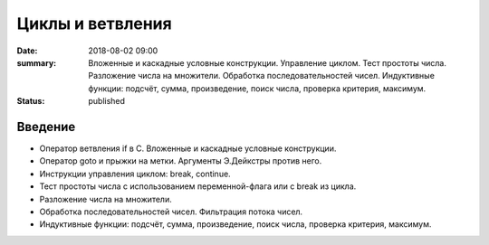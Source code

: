 Циклы и ветвления
#################

:date: 2018-08-02 09:00
:summary:	Вложенные и каскадные условные конструкции. Управление циклом. Тест простоты числа. Разложение числа на множители. Обработка последовательностей чисел. Индуктивные функции: подсчёт, сумма, произведение, поиск числа, проверка критерия, максимум.
:status: published

.. default-role:: code

Введение
========

- Оператор ветвления if в С. Вложенные и каскадные условные конструкции.
- Оператор goto и прыжки на метки. Аргументы Э.Дейкстры против него.
- Инструкции управления циклом: break, continue.
- Тест простоты числа с использованием переменной-флага или с break из цикла.
- Разложение числа на множители.
- Обработка последовательностей чисел. Фильтрация потока чисел.
- Индуктивные функции: подсчёт, сумма, произведение, поиск числа, проверка критерия, максимум.